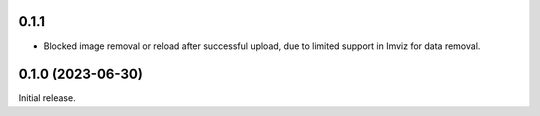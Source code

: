 0.1.1
=====
- Blocked image removal or reload after successful upload, due to limited support in
  Imviz for data removal.


0.1.0 (2023-06-30)
==================
Initial release.
